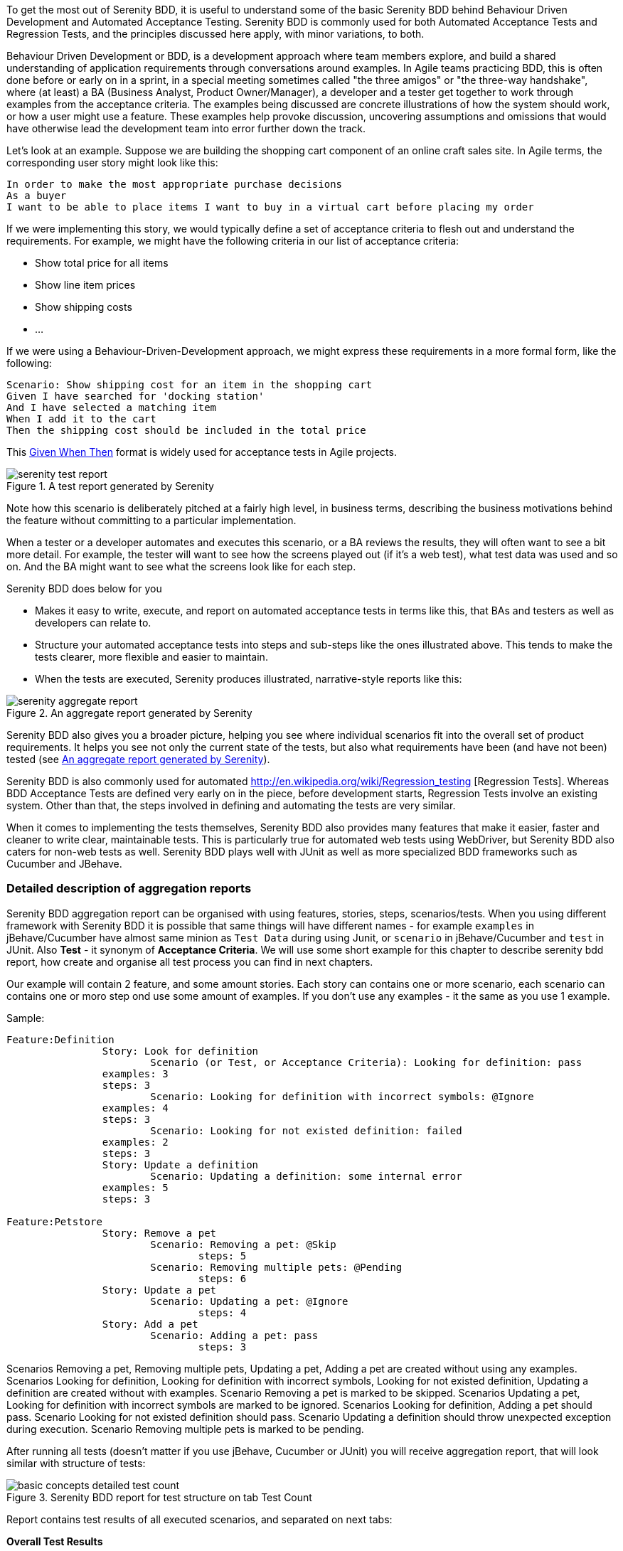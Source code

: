 To get the most out of Serenity BDD, it is useful to understand some of the basic Serenity BDD behind Behaviour Driven Development and Automated Acceptance Testing. Serenity BDD is commonly used for both Automated Acceptance Tests and Regression Tests, and the principles discussed here apply, with minor variations, to both.

Behaviour Driven Development or BDD, is a development approach where team members explore, and build a shared understanding of application requirements through conversations around examples. In Agile teams practicing BDD, this is often done before or early on in a sprint, in a special meeting sometimes called "the three amigos" or "the three-way handshake", where (at least) a BA (Business Analyst, Product Owner/Manager), a developer and a tester get together to work through examples from the acceptance criteria. The examples being discussed are concrete illustrations of how the system should work, or how a user might use a feature. These examples help provoke discussion, uncovering assumptions and omissions that would have otherwise lead the development team into error further down the track.

Let's look at an example. Suppose we are building the shopping cart component of an online craft sales site.
In Agile terms, the corresponding user story might look like this:

[source,gherkin]
----
In order to make the most appropriate purchase decisions
As a buyer
I want to be able to place items I want to buy in a virtual cart before placing my order
----

If we were implementing this story, we would typically define a set of acceptance criteria to flesh out and understand the requirements. For example, we might have the following criteria in our list of acceptance criteria:

  - Show total price for all items
  - Show line item prices
  - Show shipping costs
  - ...

If we were using a Behaviour-Driven-Development approach, we might express these requirements in a more formal form, like the following:

[source,gherkin]
----
Scenario: Show shipping cost for an item in the shopping cart
Given I have searched for 'docking station'
And I have selected a matching item
When I add it to the cart
Then the shipping cost should be included in the total price
----

This http://guide.agilealliance.org/guide/gwt.html[Given When Then] format is widely used for acceptance tests in Agile projects.

[[fig-test-report]]
.A test report generated by Serenity
image::serenity-test-report.png[]

Note how this scenario is deliberately pitched at a fairly high level, in business terms, describing the business motivations behind the feature without committing to a particular implementation.

When a tester or a developer automates and executes this scenario, or a BA reviews the results, they will often want to see a bit more detail. For example, the tester will want to see how the screens played out (if it's a web test), what test data was used and so on. And the BA might want to see what the screens look like for each step.

Serenity BDD does below for you

  - Makes it easy to write, execute, and report on automated acceptance tests in terms like this, that BAs and testers as well as developers can relate to.
  - Structure your automated acceptance tests into steps and sub-steps like the ones illustrated above. This tends to make the tests clearer, more flexible and easier to maintain.
  - When the tests are executed, Serenity produces illustrated, narrative-style reports like this:

[[fig-aggregate-report]]
.An aggregate report generated by Serenity
image::serenity-aggregate-report.png[]

Serenity BDD also gives you a broader picture, helping you see where individual scenarios fit into the overall set of product requirements. It helps you see not only the current state of the tests, but also what requirements have been (and have not been) tested (see <<fig-aggregate-report>>).

Serenity BDD is also commonly used for automated http://en.wikipedia.org/wiki/Regression_testing [Regression Tests]. Whereas BDD Acceptance Tests are defined very early on in the piece, before development starts, Regression Tests involve an existing system. Other than that, the steps involved in defining and automating the tests are very similar.

When it comes to implementing the tests themselves, Serenity BDD also provides many features that make it easier, faster and cleaner to write clear, maintainable tests. This is particularly true for automated web tests using WebDriver, but Serenity BDD also caters for non-web tests as well. Serenity BDD plays well with JUnit as well as more specialized BDD frameworks such as Cucumber and JBehave.

=== Detailed description of aggregation reports

Serenity BDD aggregation report can be organised with using features, stories, steps, scenarios/tests. When you using different framework with Serenity BDD it is possible that same things will have different names - for example `examples` in jBehave/Cucumber have almost same minion as `Test Data` during using Junit, or `scenario` in jBehave/Cucumber and `test` in JUnit. Also *Test* - it synonym of *Acceptance Criteria*. We will use some short example for this chapter to describe serenity bdd report, how create and organise all test process you can find in next chapters.

Our example will contain 2 feature, and some amount stories. Each story can contains one or more scenario, each scenario can contains one or moro step ond use some amount of examples. If you don't use any examples - it the same as you use 1 example.

Sample:

----
Feature:Definition
		Story: Look for definition
			Scenario (or Test, or Acceptance Criteria): Looking for definition: pass
                examples: 3
                steps: 3
			Scenario: Looking for definition with incorrect symbols: @Ignore
                examples: 4
                steps: 3
			Scenario: Looking for not existed definition: failed
                examples: 2
                steps: 3
		Story: Update a definition
			Scenario: Updating a definition: some internal error
                examples: 5
                steps: 3

Feature:Petstore
		Story: Remove a pet
			Scenario: Removing a pet: @Skip
			  	steps: 5
			Scenario: Removing multiple pets: @Pending
			  	steps: 6
		Story: Update a pet
			Scenario: Updating a pet: @Ignore
			  	steps: 4
		Story: Add a pet
			Scenario: Adding a pet: pass
			  	steps: 3
----

Scenarios Removing a pet, Removing multiple pets, Updating a pet, Adding a pet are created without using any examples.
Scenarios Looking for definition, Looking for definition with incorrect symbols, Looking for not existed definition, Updating a definition are created without with examples.
Scenario Removing a pet is marked to be skipped.
Scenarios Updating a pet, Looking for definition with incorrect symbols are marked to be ignored.
Scenarios Looking for definition, Adding a pet should pass.
Scenario Looking for not existed definition should pass.
Scenario Updating a definition should throw unexpected exception during execution.
Scenario Removing multiple pets is marked to be pending.

After running all tests (doesn't matter if you use jBehave, Cucumber or JUnit) you will receive aggregation report, that will look similar with structure of tests:

[[basic-concepts-detailed-test-count]]
.Serenity BDD report for test structure on tab Test Count
image::basic-concepts-detailed-test-count.png[]


Report contains test results of all executed scenarios, and separated on next tabs:

*Overall Test Results*:: general info about provided features/components stories in this test. Also statistics of passing/ignoring/skipping/failing based on amount of tests and examples under them.

*Requirements*:: detailed info about statistics based on Features, Stories, Acceptance Criteria

*Features*:: summary table all Features

*Stories*:: summary table with statistics by stories

==== Tab Overall Test Results

In this table you can find almost all information about executed tests. Here is two sub-tabs:

*Test Count*:: summary page with all general statistics and info, created based on amount of scenarios and used examples.

*Weighted Tests*:: summary page with all general statistics and info, weighted by scenarios size in steps.

Here also general summary information is included about executed tests:

----
8 test scenarios (15 tests in all, including 10 rows of test data)
4 passes, 1 pending, 2 failed, 5 with errors, 0 compromised, 2 ignored, 1 skipped
----


*ignored* = 2 - amount of all scenarios are marked to be ignored. To get this number Serenity counts scenarios are marked to be ignored. In our case there is 2 such scenario.

*skipped* = 1 - amount of all scenarios are marked to be skipped. To get this number Serenity counts scenarios are marked to be skipped. In our case there is 1 such scenario.

*with errors* = 5 - amount of all scenarios what throw some unexpected exception during execution. To get this number Serenity count scenarios or examples for those scenarios if provided. In our case there is 1 such scenario with 5 examples.

*failed* = 2 - amount of all scenarios what fail. To get this number Serenity counts scenarios or counts examples for those scenarios if provided. In our case there is 1 such scenario with 2 examples.

*pending* = 1 - amount of all scenarios are marked to be pending. To get this number Serenity counts scenarios or examples for those scenarios if provided. In our case there is 1 such scenario without examples.

*passes* = 4 - amount of passed scenarios. To get this number Serenity counts scenarios or examples for those scenarios if provided. In our case there are 2 such scenario: one without examples, and second with 3 examples.

*rows of test data* = 10 - amount of all examples from scenarios witch are used in this report, including skipped scenarios and without ignored scenarios. To get this number Serenity counts examples for those scenarios if provided. In our case there are 3 such scenario: with 2, 3 and 5 examples.

*tests in all* = 15 - sum of "ignored", "skipped", "with errors", "failed", "pending", "passes" values

*test scenarios* = 8 - amount of all scenarios in this test. In our sample there are 8 scenarios.


==== Sub-Tab Test Count

As you can see on <<basic-concepts-detailed-test-count>>, it contains next elements: Pie Chart, Test Result Summary table, Related Tags table, Tests table.

*Test Result Summary*:
This table contains more detailed statistics than short summary above.

Row *Automated* contains automated tests.

- *Ignored* - count of automated tests are marked to be ignored.To get this number Serenity counts scenarios are marked to be ignored. In our case there is 2 such scenario.

- *Percent of ignored tests* - percentage of *Ignored* tests to *tests in all*. In our case there are 2 such scenario, and it is 13% from 15.

- *Pending* - amount of all scenarios are marked to be pending. To get this number Serenity counts scenarios or examples for those scenarios if provided. In our case there is 1 such scenario without examples.

- *Percent of pending tests* - percentage of *Pending* tests to *tests in all*. In our case there is 1 such scenario, and it is 7% from 15.

- *Fail* - amount of all scenarios what fail plus scenarios with errors. To get this number Serenity counts scenarios or counts examples for those scenarios if provided. In our case there is 1 fail scenario with 2 examples and 1 error scenario with 5 examples - 7 at all.

- *Percent of fail tests* - percentage of *Fail* tests to *tests in all*. In our case there are 7 scenarios/examples and it is 47% from 15.

- *Pass* - amount of passed scenarios. To get this number Serenity counts scenarios or examples for those scenarios if provided. In our case there are 2 such scenario: one without examples, and second with 3 examples - 4 at all.

- *Percent of passed tests* - percentage of *Pass* tests to *tests in all*. In our case there are 4 scenarios/examples and it is 27% from 15.

- *Total* - eqaul to *tests in all*

Row *Manual* conains manual tests, to do test manual you should use @Manual annotaion.





